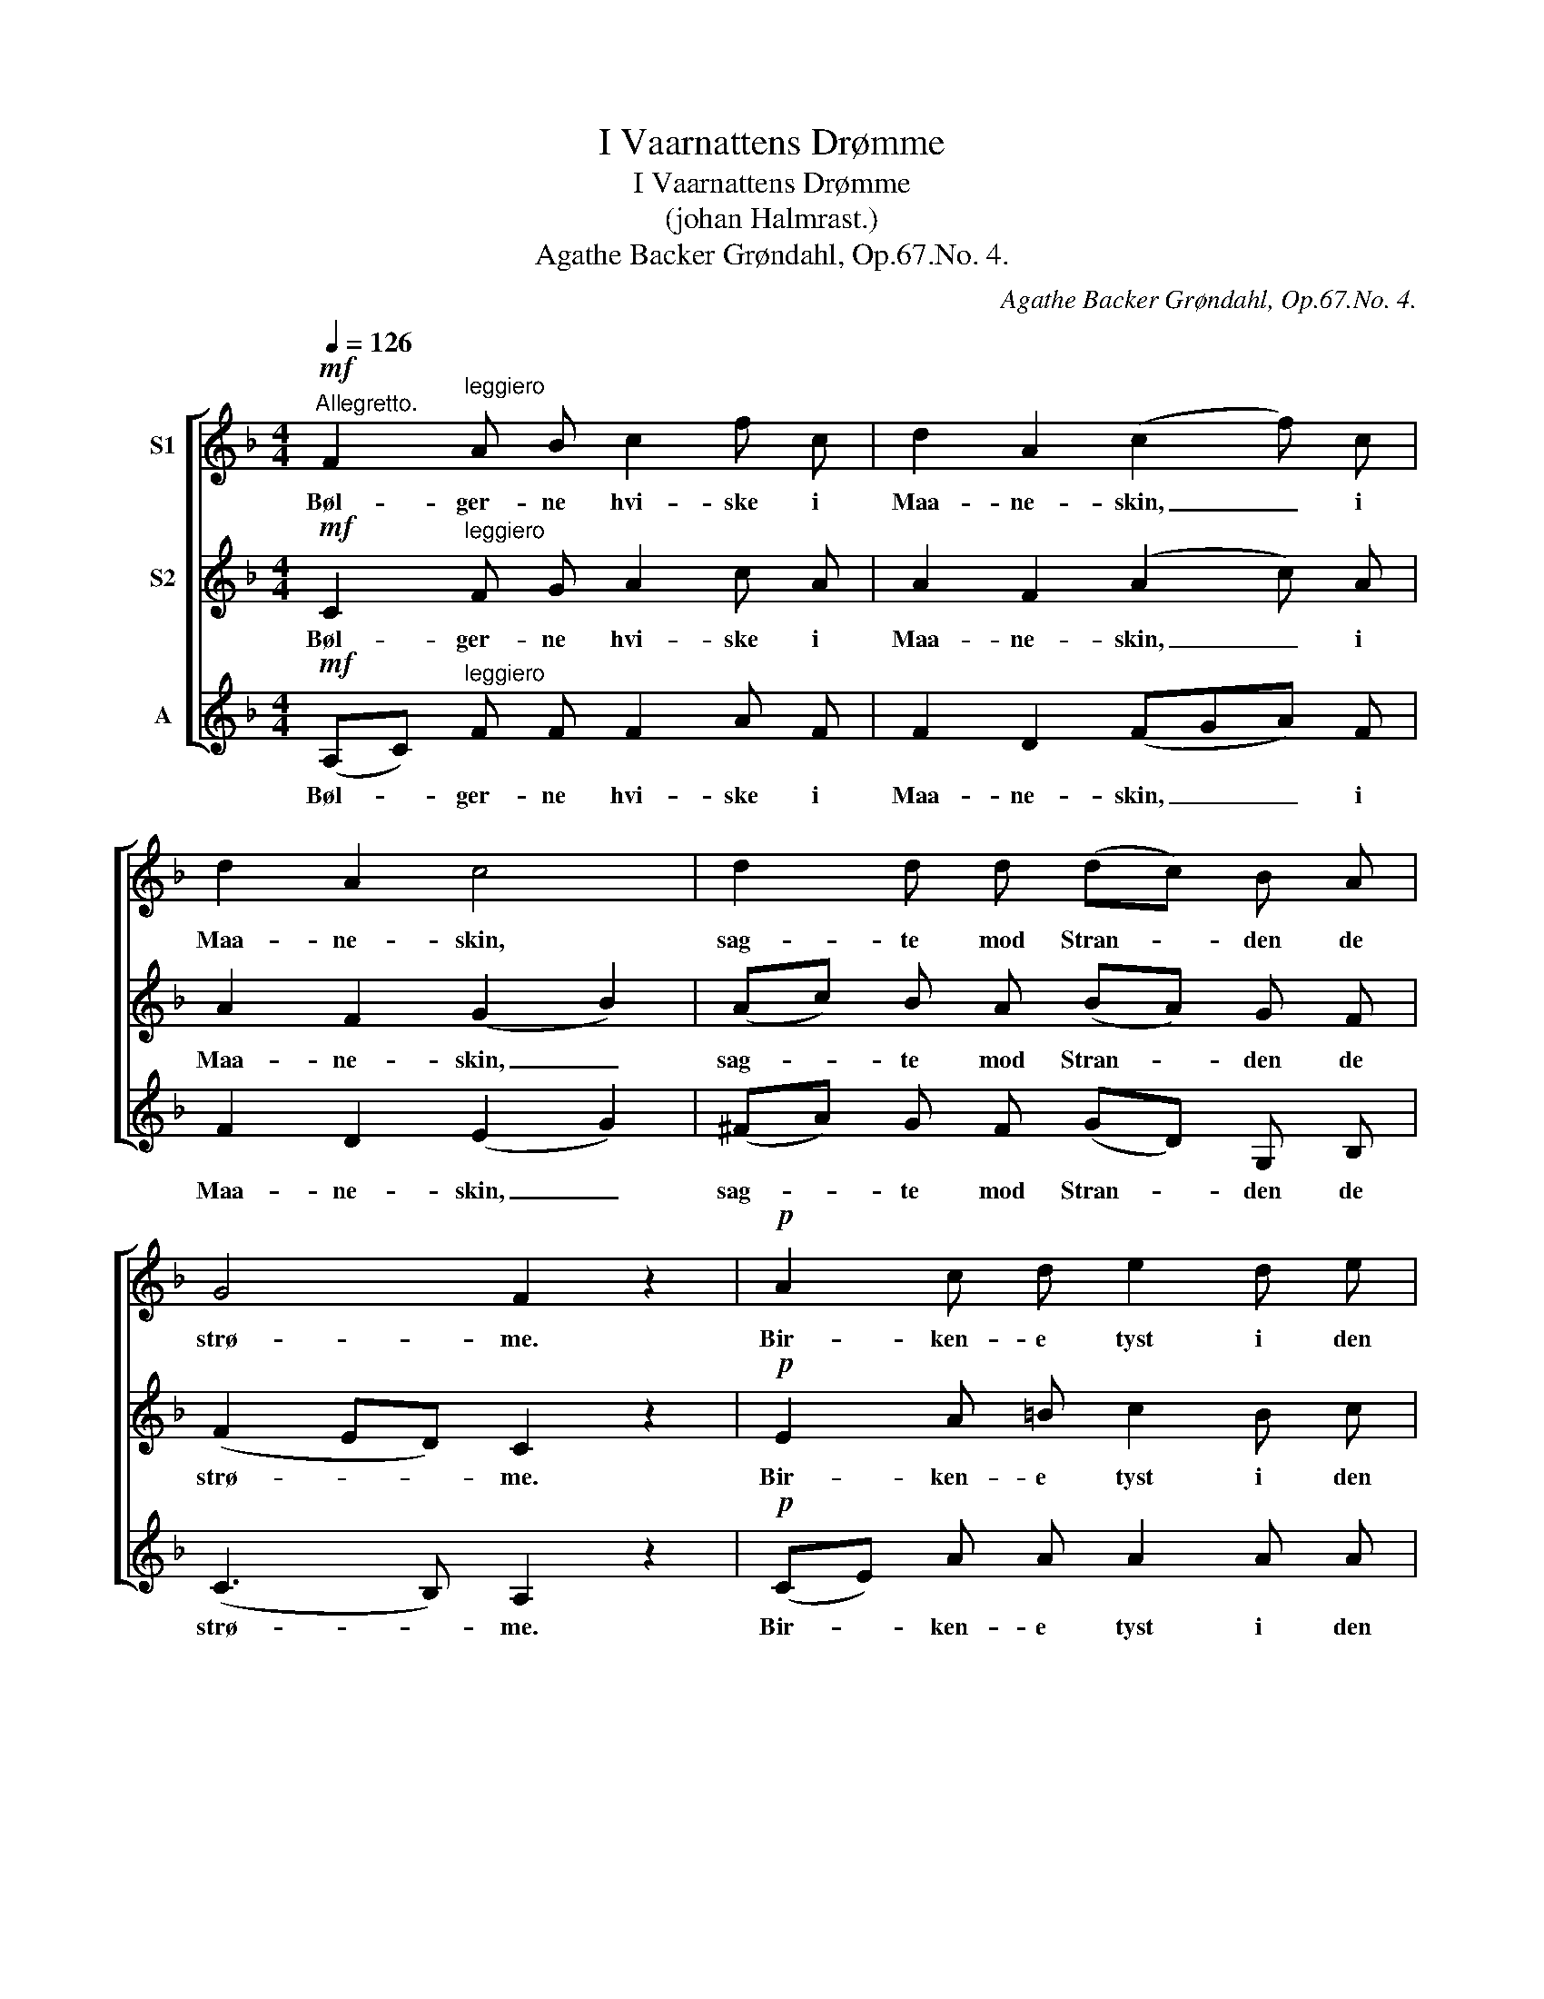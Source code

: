 X:1
T:I Vaarnattens Drømme
T:I Vaarnattens Drømme
T:(johan Halmrast.)
T:Agathe Backer Grøndahl, Op.67.No. 4.
C:Agathe Backer Grøndahl, Op.67.No. 4.
%%score [ 1 2 3 ]
L:1/8
Q:1/4=126
M:4/4
K:F
V:1 treble nm="S1"
V:2 treble nm="S2"
V:3 treble nm="A"
V:1
"^Allegretto."!mf! F2"^leggiero" A B c2 f c | d2 A2 (c2 f) c | d2 A2 c4 | d2 d d (dc) B A | %4
w: Bøl- ger- ne hvi- ske i|Maa- ne- skin, _ i|Maa- ne- skin,|sag- te mod Stran- * den de|
 G4 F2 z2 |!p! A2 c d e2 d e | f2 d2 (e2 =B) c | d2 =B2 (c2 _e2) | (dA)!<(! B c d2 g f!<)! | %9
w: strø- me.|Bir- ken- e tyst i den|lu- ne Vind, i den|lun- ne Vind, _|vug- * ger i vaar- nat- tens|
 e2 d2 c2 d c | =B2 G A _B2 c B |"^dim." A2 F2 ^G2 G2 | A2 F2 _A2 A A | B4!>(! _A2 A2!>)! | G4 F4 | %15
w: Drøm- me, Bir- ke- ne|vug- ger i Vaa- nat- tens|Drøm- me. vug- ger|sag- te, sag- te i|Vaar- nat- tens|Drøm- me,|
"^poco sost." F4 E4 |!mf! F2 A B c2 f c | d2 A2 c2 f c | d2 A2 c4 | d2 d d (dc) B A | G4 F2 z2 | %21
w: sag- te.|Min- der- nes Sang mod den|tau- se Kyst, mod den|tau- se Kyst|lok- ker i To- * ner saa|øm- me.|
 A2 c d e2 d e | f2 d2 (e2 =B) c | d2 =B2 (c2 _e2) | (dA)!<(! B c d2 g f!<)! | e2 d2 c2 d c | %26
w: Stil- le de kom- mer saa|tyst, saa tyst, _ saa|tyst, saa tyst, _|hvi- * sker i Vaar- nat- tens|Drøm- me, sag- te i|
 =B2 G A _B2 (cB) | A2 F"^dim." F ^G2 G2 | A2 F2 F2 F F | F4 F2"^morendo" F2 | F4 F4 |!pp! F8 | %32
w: Vaar- na- tens Drøm- me, *|stil- le de kom- mer|hvi- sker sag- te i|Vaar- nat- tens|Drøm- me,|sag-|
"^rit." F4 z4 |] %33
w: te!|
V:2
!mf! C2"^leggiero" F G A2 c A | A2 F2 (A2 c) A | A2 F2 (G2 B2) | (Ac) B A (BA) G F | %4
w: Bøl- ger- ne hvi- ske i|Maa- ne- skin, _ i|Maa- ne- skin, _|sag- * te mod Stran- * den de|
 (F2 ED) C2 z2 |!p! E2 A =B c2 B c | d2 =B2 (c2 A) A | A2 A2 (A2 G2) | ^F2!<(! G A B2 d d!<)! | %9
w: strø- * * me.|Bir- ken- e tyst i den|lu- ne Vind, i den|lun- ne Vind, _|vug- ger i vaar- nat- tens|
 c2 B2 A2 A A | F2 F F F2 F F |"^dim." F2 F2 F2 F2 | F2 F2 F2 F F | _G4!>(! F2 F2!>)! | E4 _D4 | %15
w: Drøm- me, Bir- ke- ne|vug- ger i Vaa- nat- tens|Drøm- me. vug- ger|sag- te, sag- te i|Vaar- nat- tens|Drøm- me,|
"^poco sost." (B,2 _D2) (C2 B,2) |!mf! C2 F G A2 c A | A2 F2 A2 c A | A2 F2 (G2 B2) | %19
w: sag- * te. _|Min- der- nes Sang mod den|tau- se Kyst, mod den|tau- se Kyst _|
 (Ac) B A (BA) G F | (F2 ED) C2 z2 | E2 A =B c2 B c | d2 =B2 (c2 A) A | A2 A2 (A2 G2) | %24
w: lok- * ker i To- * ner saa|øm- * * me.|Stil- le de kom- mer saa|tyst, saa tyst, _ saa|tyst, saa tyst, _|
 ^F2!<(! G A B2 d d!<)! | c2 B2 A2 A A | F2 F F F2 F2 | F2 F"^dim." F F2 F2 | F2 F2 _D2 ^C C | %29
w: hvi- sker i Vaar- nat- tens|Drøm- me, sag- te i|Vaar- na- tens Drøm- me,|stil- le de kom- mer|hvi- sker sag- te i|
 =D4 _E2"^morendo" E2 | D4 _D4 |!pp! C8 |"^rit." C4 z4 |] %33
w: Vaar- nat- tens|Drøm- me,|sag-|te!|
V:3
!mf! (A,C)"^leggiero" F F F2 A F | F2 D2 (FGA) F | F2 D2 (E2 G2) | (^FA) G F (GD) G, B, | %4
w: Bøl- * ger- ne hvi- ske i|Maa- ne- skin, _ _ i|Maa- ne- skin, _|sag- * te mod Stran- * den de|
 (C3 B,) A,2 z2 |!p! (CE) A A A2 A A | D2 A2 (A2 E) E | F2 D2 (A,2 C2) | %8
w: strø- * me.|Bir- * ken- e tyst i den|lu- ne Vind, i den|lun- ne Vind, _|
 (DC)!<(! B, A, (G,A,) B, =B,!<)! | C2 E2 F2 F _E | D2 F F _D2 _E D |"^dim." C2 F2 =B,2 ^A, B, | %12
w: vug- * ger i vaar- * nat- tens|Drøm- me, Bir- ke- ne|vug- ger i Vaa- nat- tens|Drøm- me. vug- * ger|
 C2 F2 _C2 _D C | B,4!>(! =B,2 B,2!>)! | C4 _A,4 |"^poco sost." (G,2 B,2) (=C2 G,2) | %16
w: sag- te, sag- te i|Vaar- nat- tens|Drøm- me,|sag- * te. _|
!mf! (A,C) F F F2 A F | F2 D2 (FG) A F | F2 D2 (E2 G2) | (^FA) G F (GD) G, B, | (C3 B,) A,2 z2 | %21
w: Min- * der- nes Sang mod den|tau- se Kyst, _ mod den|tau- se Kyst _|lok- * ker i To- * ner saa|øm- * me.|
 (CE) A A A2 A A | D2 A2 (A E2) E | F2 D2 (A,2 C2) | (DC)!<(! B, A, (G,A,) B, =B,!<)! | %25
w: Stil- * le de kom- mer saa|tyst, saa tyst, _ saa|tyst, saa tyst, _|hvi- * sker i Vaar- * nat- tens|
 C2 E2 F2 F _E | D2 F F _D2 (_E=D) | C2 F"^dim." F =B,2 (^A,B,) | C2 A,2 _A,2 =A, A, | %29
w: Drøm- me, sag- te i|Vaar- na- tens Drøm- me, *|stil- le de kom- mer _|hvi- sker sag- te i|
 B,4 _C2"^morendo" C2 | B,4 B,4 |!pp! (B,4 A,2 G,2) |"^rit." A,4 z4 |] %33
w: Vaar- nat- tens|Drøm- me,|sag- * *|te!|

